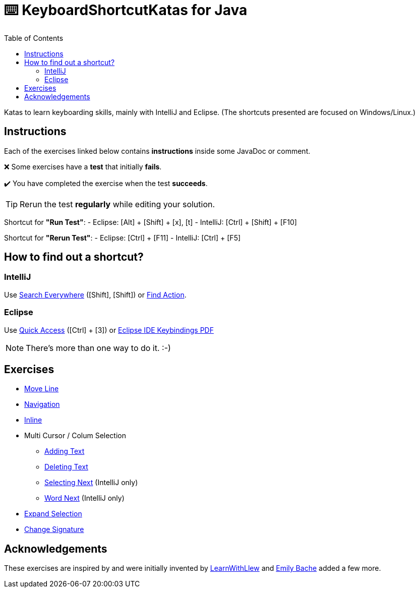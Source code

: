 :toc:
:experimental:

= ⌨️ KeyboardShortcutKatas for Java

Katas to learn keyboarding skills, mainly with IntelliJ and Eclipse. (The shortcuts presented are focused on Windows/Linux.)

== Instructions

Each of the exercises linked below contains *instructions* inside some JavaDoc or comment.

❌ Some exercises have a *test* that initially *fails*.

✔️ You have completed the exercise when the test *succeeds*.

TIP: Rerun the test *regularly* while editing your solution.

Shortcut for *"Run Test"*:
- Eclipse: [Alt] + [Shift] + [x], [t]
- IntelliJ: [Ctrl] + [Shift] + [F10]

Shortcut for *"Rerun Test"*:
- Eclipse: [Ctrl] + [F11]
- IntelliJ: [Ctrl] + [F5]


== How to find out a shortcut?

=== IntelliJ

Use https://www.jetbrains.com/help/idea/searching-everywhere.html[Search Everywhere] ([Shift], [Shift]) or https://www.jetbrains.com/help/idea/searching-everywhere.html#find_action[Find Action].

=== Eclipse

Use https://wiki.eclipse.org/Tip_of_the_Day/Eclipse_Tips/Quick_Access[Quick Access] ([Ctrl] + [3]) or
https://eclipseide.org/getting-started/documents/eclipse-ide-keybindings.pdf[Eclipse IDE Keybindings PDF]

NOTE: There's more than one way to do it. :-)

== Exercises

* link:src/test/java/de/codecentric/MoveLineTest.java[Move Line]
* link:src/test/java/de/codecentric/navigation/Navigation.java[Navigation]
* link:src/test/java/de/codecentric/inline/InlineTest.java[Inline]
* Multi Cursor / Colum Selection
** link:src/test/java/de/codecentric/multicursor/ColumnSelectAddingTest.java[Adding Text]
** link:src/test/java/de/codecentric/multicursor/ColumnSelectDeletingTest.java[Deleting Text]
** link:src/test/java/de/codecentric/multicursor/SelectNextTest.java[Selecting Next] (IntelliJ only)
** link:src/test/java/de/codecentric/multicursor/WordSelectTest.java[Word Next] (IntelliJ only)
* link:src/test/java/de/codecentric/ExtendSelectionTest.java[Expand Selection]
* link:src/test/java/de/codecentric/changesignature/ChangeSignatureTest.java[Change Signature]

== Acknowledgements

These exercises are inspired by and were initially invented by https://github.com/LearnWithLlew/KeyboardShortcutKatas.Net[LearnWithLlew] and https://github.com/emilybache/KeyboardShortcutKatas.Net[Emily Bache] added a few more.
